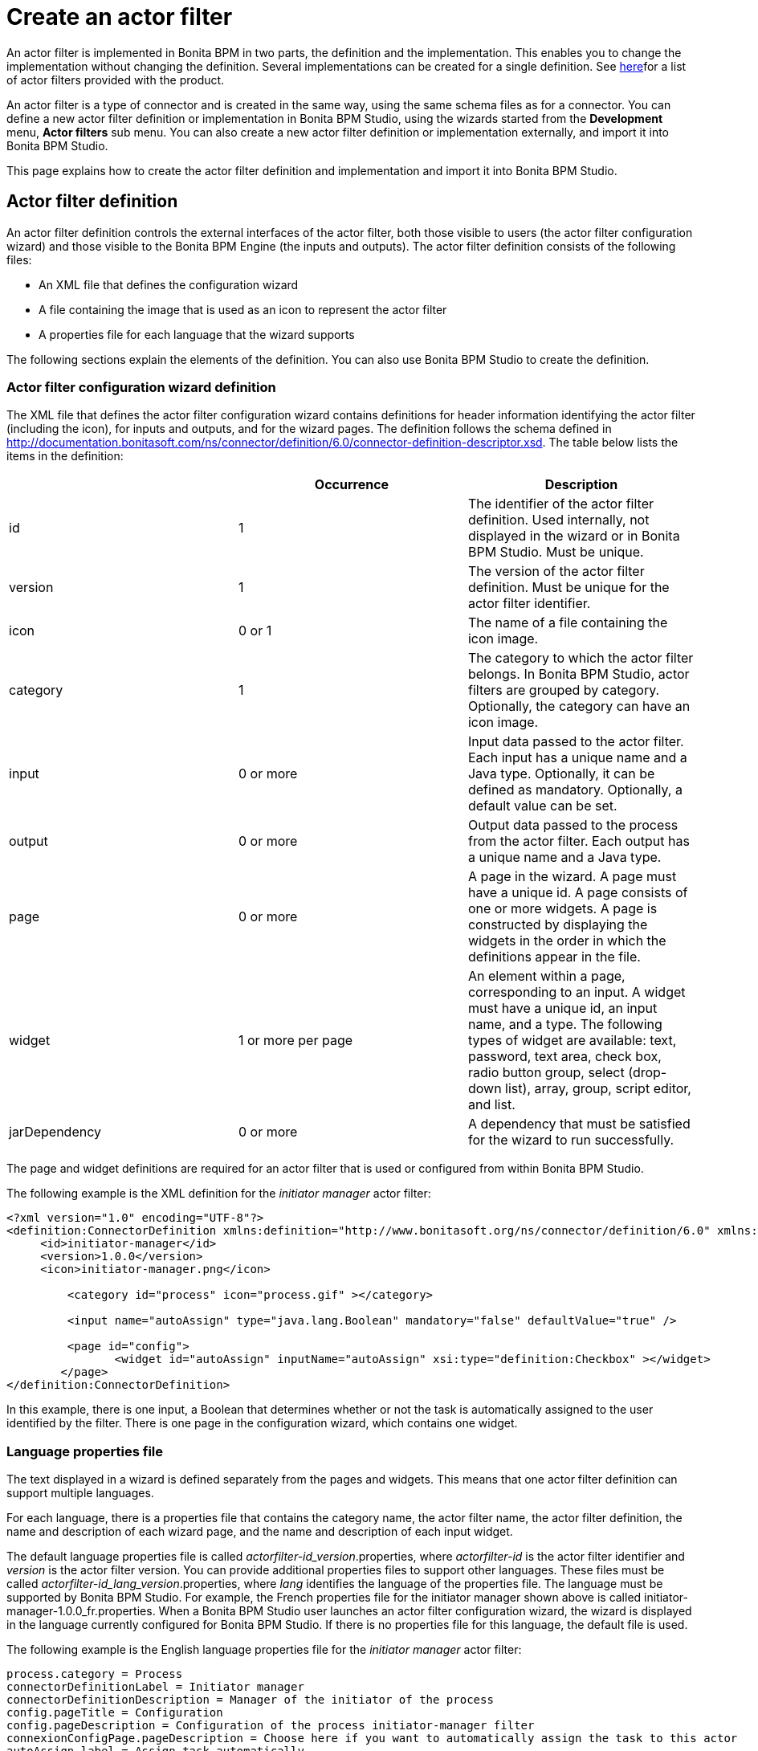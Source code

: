 = Create an actor filter
:description: An actor filter is implemented in Bonita BPM in two parts, the definition and the implementation. This enables you to change the

An actor filter is implemented in Bonita BPM in two parts, the definition and the implementation. This enables you to change the
implementation without changing the definition. Several implementations can be created for a single definition. See xref:actor-filtering.adoc[here]for a list of actor filters provided with the product.

An actor filter is a type of connector and is created in the same way, using the same schema files as for a connector. You can define a new actor filter definition or implementation in Bonita BPM Studio, using the wizards started from the *Development* menu, *Actor filters* sub menu. You can also create a new actor filter definition or implementation externally, and import it into Bonita BPM Studio.

This page explains how to create the actor filter definition and implementation and import it into Bonita BPM Studio.

== Actor filter definition

An actor filter definition controls the external interfaces of the actor filter, both those visible to users (the actor filter configuration wizard) and those visible to the Bonita BPM Engine (the inputs and outputs). The actor filter definition consists of the following files:

* An XML file that defines the configuration wizard
* A file containing the image that is used as an icon to represent the actor filter
* A properties file for each language that the wizard supports

The following sections explain the elements of the definition. You can also use Bonita BPM Studio to create the definition.

=== Actor filter configuration wizard definition

The XML file that defines the actor filter configuration wizard contains definitions for header information identifying the actor filter (including the icon), for inputs and outputs, and for the wizard pages. The definition follows the schema defined in http://documentation.bonitasoft.com/ns/connector/definition/6.0/connector-definition-descriptor.xsd. The table below lists the items in the definition:

|===
|  | Occurrence | Description

| id
| 1
| The identifier of the actor filter definition. Used internally, not displayed in the wizard or in Bonita BPM Studio. Must be unique.

| version
| 1
| The version of the actor filter definition. Must be unique for the actor filter identifier.

| icon
| 0 or 1
| The name of a file containing the icon image.

| category
| 1
| The category to which the actor filter belongs. In Bonita BPM Studio, actor filters are grouped by category. Optionally, the category can have an icon image.

| input
| 0 or more
| Input data passed to the actor filter. Each input has a unique name and a Java type. Optionally, it can be defined as mandatory. Optionally, a default value can be set.

| output
| 0 or more
| Output data passed to the process from the actor filter.  Each output has a unique name and a Java type.

| page
| 0 or more
| A page in the wizard. A page must have a unique id. A page consists of one or more widgets. A page is constructed by displaying the widgets in the order in which the definitions appear in the file.

| widget
| 1 or more per page
| An element within a page, corresponding to an input. A widget must have a unique id, an input name, and a type. The following types of widget are available: text, password, text area, check box, radio button group, select (drop-down list), array, group, script editor, and list.

| jarDependency
| 0 or more
| A dependency that must be satisfied for the wizard to run successfully.
|===

The page and widget definitions are required for an actor filter that is used or configured from within Bonita BPM Studio.

The following example is the XML definition for the _initiator manager_ actor filter:

[source,xml]
----
<?xml version="1.0" encoding="UTF-8"?>
<definition:ConnectorDefinition xmlns:definition="http://www.bonitasoft.org/ns/connector/definition/6.0" xmlns:xsi="http://www.w3.org/2001/XMLSchema-instance">
     <id>initiator-manager</id>
     <version>1.0.0</version>
     <icon>initiator-manager.png</icon>

         <category id="process" icon="process.gif" ></category>

         <input name="autoAssign" type="java.lang.Boolean" mandatory="false" defaultValue="true" />

         <page id="config">
                <widget id="autoAssign" inputName="autoAssign" xsi:type="definition:Checkbox" ></widget>
        </page>
</definition:ConnectorDefinition>
----

In this example, there is one input, a Boolean that determines whether or not the task is automatically assigned to the user identified by the filter. There is one page in the configuration wizard, which contains one widget.

=== Language properties file

The text displayed in a wizard is defined separately from the pages and widgets. This means that one actor filter definition can support multiple languages.

For each language, there is a properties file that contains the category name, the actor filter name, the actor filter definition, the name and description of each wizard page, and the name and description of each input widget.

The default language properties file is called _actorfilter-id_version_.properties, where _actorfilter-id_ is the actor filter identifier and _version_ is the actor filter version. You can provide additional properties files to support other languages. These files must be called _actorfilter-id_lang_version_.properties, where _lang_ identifies the language of the properties file. The language must be supported by Bonita BPM Studio. For example, the French properties file for the initiator manager shown above is called initiator-manager-1.0.0_fr.properties. When a Bonita BPM Studio user launches an actor filter configuration wizard, the wizard is displayed in the language currently configured for Bonita BPM Studio. If there is no properties file for this language, the default file is used.

The following example is the English language properties file for the _initiator manager_ actor filter:

[source,properties]
----
process.category = Process
connectorDefinitionLabel = Initiator manager
connectorDefinitionDescription = Manager of the initiator of the process
config.pageTitle = Configuration
config.pageDescription = Configuration of the process initiator-manager filter
connexionConfigPage.pageDescription = Choose here if you want to automatically assign the task to this actor
autoAssign.label = Assign task automatically
autoAssign.description = The task will be claimed automatically by the resolved user
----

== Actor filter implementation

An actor filter implementation consists of an XML resource file and a Java
class. You can create any number of implementations that correspond to a given definition.
However, in a process there is a one-to-one relationship between the actor filter definition and the actor filter implementation.

=== Actor filter implementation resource file

The resource file defines:

* the id and version of the definition that is implemented
* the id and version of the implementation
* the set of dependencies required by the implementation.

The resource file follows the schema defined in http://documentation.bonitasoft.com/ns/connector/definition/6.0/connector-implementation-descriptor.xsd .

The following example is the resource file of an implementation of the
initiator manager actor filter:

[source,xml]
----
<?xml version="1.0" encoding="UTF-8"?>
<implementation:connectorImplementation xmlns:implementation="http://www.bonitasoft.org/ns/connector/implementation/6.0"
     xmlns:xsi="http://www.w3.org/2001/XMLSchema-instance">

         <definitionId>initiator-manager</definitionId>
         <definitionVersion>1.0.0</definitionVersion>
         <implementationClassname>org.bonitasoft.userfilter.initiator.manager.ProcessinitiatorManagerUserFilter</implementationClassname>
         <implementationId>initiator-manager-impl</implementationId>
         <implementationVersion>1.0.0</implementationVersion>

         <jarDependencies>
             <jarDependency>bonita-userfilter-initiator-manager-impl-1.0.0-SNAPSHOT.jar</jarDependency>
        </jarDependencies>

</implementation:connectorImplementation>
----

=== Actor filter implementation Java class

The Java class must implement the org.bonitasoft.engine.filter.AbstractUserFilterclass and use the Engine ExecutionContext. The following methods must be implemented:

* validateInputParameters to check that the configuration of the actor filter is well defined
* filter to get a list of identifiers of all the users that correspond to a specified actor name
* shouldAutoAssignTaskIfSingleResult to assign the step to the user if filter returns one user

For details of the APIs, the methods and related objects, see the http://documentation.bonitasoft.com/javadoc/api/{varVersion}/index.html[Javadoc].

=== Actor filter example code

The following code is an example of the initiator manager actor filter.

[source,groovy]
----
public class ProcessinitiatorManagerUserFilter extends AbstractUserFilter {

    @Override
    public void validateInputParameters() throws ConnectorValidationException {
    }

    @Override
    public List<Long> filter(final String actorName) throws UserFilterException {
        try {
              final long processInstanceId = getExecutionContext().getParentProcessInstanceId();
              long processInitiator = getAPIAccessor().getProcessAPI().getProcessInstance(processInstanceId).getStartedBy();
              return Arrays.asList( getAPIAccessor().getIdentityAPI().getUser(processInitiator).getManagerUserId());
        } catch (final BonitaException e) {
            throw new UserFilterException(e);
        }
    }

    @Override
    public boolean shouldAutoAssignTaskIfSingleResult() {
        final Boolean autoAssignO = (Boolean) getInputParameter("autoAssign");
        return autoAssignO == null ? true : autoAssignO;
    }

}
----

== Testing an actor filter

There are three stages to testing an actor filter:

. Build the actor filter. If you are using Maven, create two projects, one
for the definition and one for the implementation. Build the artifacts for
import into Bonita BPM Studio, using the following command:

mvn clean install

This creates a zip file.

. Import the actor filter into Bonita BPM Studio. From the
*Development* menu, choose *Actor filters*,
then choose *Import...*. Select the zip file to be
imported.
. Test the actor filter in a process. Create a minimal process and add the actor
filter to a step. Configure the process and run it from Bonita BPM Studio.
Check the Engine log (available through the *Help* menu) for
any error messages caused by the actor filter.

== Importing an actor filter into Bonita BPM Studio

. Create a zip file that contains the files used by the definition and implementation.
. In Bonita BPM Studio, go to the *Development* menu, *Actor filters*, *Import actor filter...*.
. Upload the zip file.

The imported actor filter is now available in the dialog for adding an actor filter.

It is also possible to export an actor filter using options in the *Development* menu. The actor is exported as a .zip file, which you can import into another
instance of Bonita BPM Studio.

== Configuring and deploying a process with an actor filter

When you configure a process that uses an actor filter in Bonita BPM Studio, you
specify the definition and implementation. You must also specify any
dependencies as process dependencies. After the actor filter has been specified
in the configuration, when you build the process for deployment referencing the
configuration, the actor filter code is included in the business archive.
